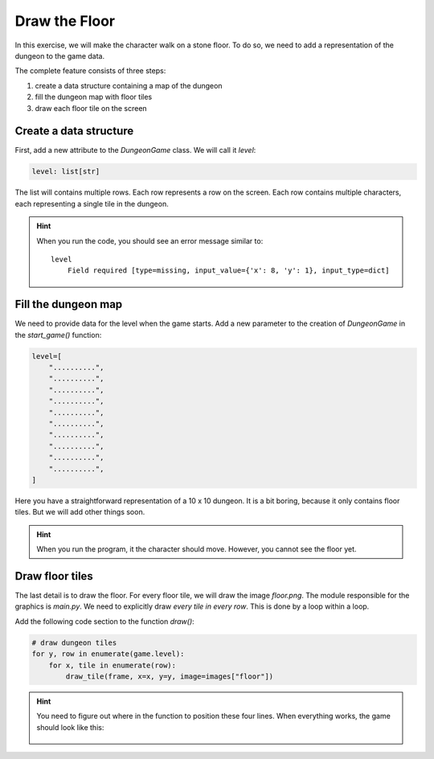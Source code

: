 Draw the Floor
==============

In this exercise, we will make the character walk on a stone floor.
To do so, we need to add a representation of the dungeon to the game data.

The complete feature consists of three steps:

1. create a data structure containing a map of the dungeon
2. fill the dungeon map with floor tiles
3. draw each floor tile on the screen


Create a data structure
-----------------------

First, add a new attribute to the `DungeonGame` class.
We will call it `level`:

.. code:: python3

    level: list[str]

The list will contains multiple rows. Each row represents a row on the screen.
Each row contains multiple characters, each representing a single tile in the dungeon.

.. hint::

    When you run the code, you should see an error message similar to:

    ::

       level
           Field required [type=missing, input_value={'x': 8, 'y': 1}, input_type=dict]

Fill the dungeon map
--------------------

We need to provide data for the level when the game starts.
Add a new parameter to the creation of `DungeonGame` in the `start_game()` function:

.. code:: python3

    level=[
        "..........",
        "..........",
        "..........",
        "..........",
        "..........",
        "..........",
        "..........",
        "..........",
        "..........",
        "..........",
    ]

Here you have a straightforward representation of a 10 x 10 dungeon.
It is a bit boring, because it only contains floor tiles.
But we will add other things soon.

.. hint::

    When you run the program, it the character should move.
    However, you cannot see the floor yet.

Draw floor tiles
----------------

The last detail is to draw the floor.
For every floor tile, we will draw the image `floor.png`.
The module responsible for the graphics is `main.py`.
We need to explicitly draw *every tile in every row*.
This is done by a loop within a loop.

Add the following code section to the function `draw()`:

.. code:: python3

    # draw dungeon tiles
    for y, row in enumerate(game.level):
        for x, tile in enumerate(row):
            draw_tile(frame, x=x, y=y, image=images["floor"])

.. hint::

   You need to figure out where in the function to position these four lines.
   When everything works, the game should look like this:

   .. figure:: ../images/floor_tiles.png

